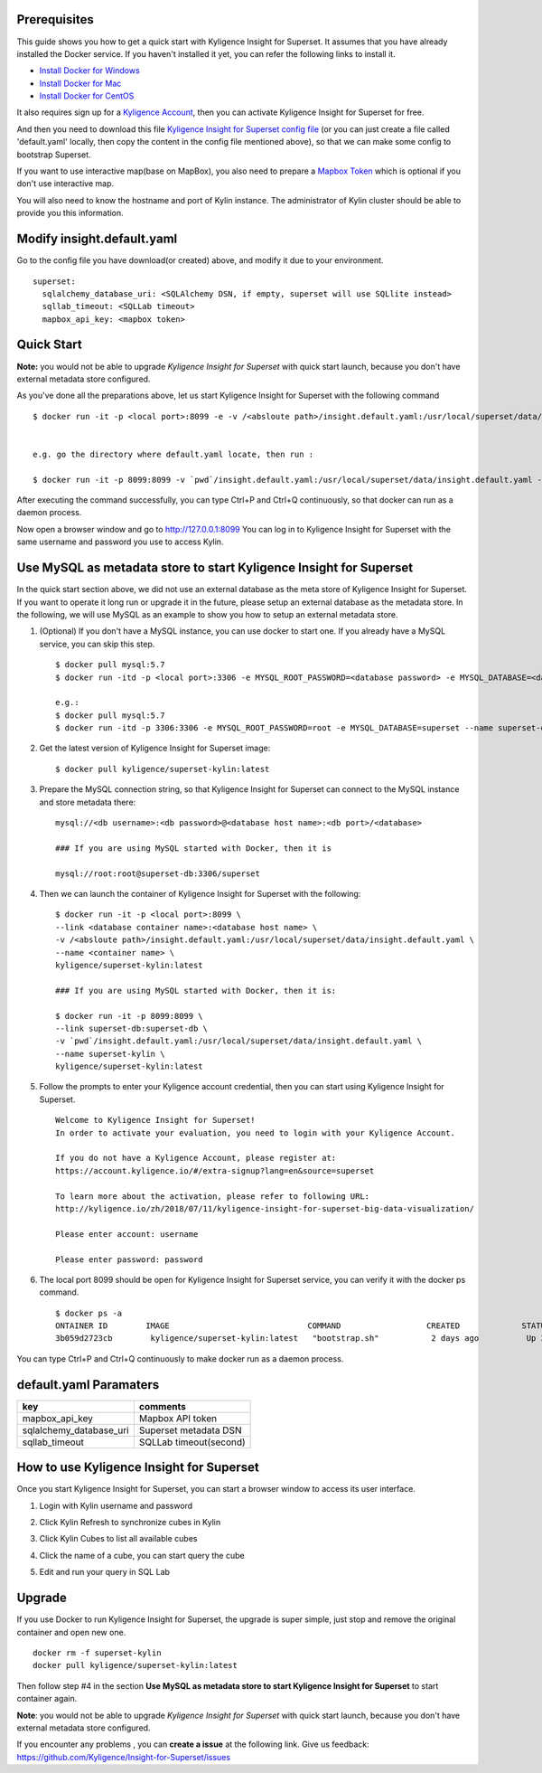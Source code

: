 Prerequisites
=============

This guide shows you how to get a quick start with Kyligence Insight for Superset. It assumes that you have already installed the Docker service. If you haven't installed it yet, you can refer the following links to install it.


* `Install Docker for Windows`_
* `Install Docker for Mac`_
* `Install Docker for CentOS`_

It also requires sign up for a `Kyligence Account`_, then you can activate Kyligence Insight for Superset for free.

And then you need to download this file `Kyligence Insight for Superset config file`_ (or you can just create a file called 'default.yaml' locally,  then copy the content in the config file mentioned above), so that we can make some config to bootstrap Superset.

If you want to use interactive map(base on MapBox), you also need to prepare a `Mapbox Token`_ which is optional if you don't use interactive map.

You will also need to know the hostname and port of Kylin instance. The administrator of Kylin cluster should be able to provide you this information.


Modify insight.default.yaml
===================
Go to the config file you have download(or created) above, and modify it due to your environment. ::

  superset:
    sqlalchemy_database_uri: <SQLAlchemy DSN, if empty, superset will use SQLlite instead>
    sqllab_timeout: <SQLLab timeout>
    mapbox_api_key: <mapbox token>

Quick Start
===========

**Note:** you would not be able to upgrade `Kyligence Insight for Superset` with quick start launch, because you don't have external metadata store configured.

As you've done all the preparations above, let us start Kyligence Insight for Superset with the following command ::

  $ docker run -it -p <local port>:8099 -e -v /<absloute path>/insight.default.yaml:/usr/local/superset/data/insight.default.yaml --name <container name> kyligence/superset-kylin:latest


  e.g. go the directory where default.yaml locate, then run :

  $ docker run -it -p 8099:8099 -v `pwd`/insight.default.yaml:/usr/local/superset/data/insight.default.yaml --name superset-kylin kyligence/superset-kylin:latest


After executing the command successfully, you can type Ctrl+P and Ctrl+Q continuously, so that docker can run as a daemon process.

Now open a browser window and go to http://127.0.0.1:8099 You can log in to Kyligence Insight for Superset with the same username and password you use to access Kylin.



Use MySQL as metadata store to start Kyligence Insight for Superset
===================================================================

In the quick start section above, we did not use an external database as the meta store of Kyligence Insight for Superset. If you want to operate it long run or upgrade it in the future, please setup an external database as the metadata store. In the following, we will use MySQL as an example to show you how to setup an external metadata store. 

1. (Optional) If you don't have a MySQL instance, you can use docker to start one. If you already have a MySQL service, you can skip this step. ::

     $ docker pull mysql:5.7
     $ docker run -itd -p <local port>:3306 -e MYSQL_ROOT_PASSWORD=<database password> -e MYSQL_DATABASE=<database name> --name <database container name> mysql:5.7

     e.g.:
     $ docker pull mysql:5.7
     $ docker run -itd -p 3306:3306 -e MYSQL_ROOT_PASSWORD=root -e MYSQL_DATABASE=superset --name superset-db mysql:5.7

2. Get the latest version of Kyligence Insight for Superset image: ::

     $ docker pull kyligence/superset-kylin:latest

3. Prepare the MySQL connection string, so that Kyligence Insight for Superset can connect to the MySQL instance and store metadata there: ::

     mysql://<db username>:<db password>@<database host name>:<db port>/<database>

     ### If you are using MySQL started with Docker, then it is

     mysql://root:root@superset-db:3306/superset

4. Then we can launch the container of Kyligence Insight for Superset with the following: ::

     $ docker run -it -p <local port>:8099 \
     --link <database container name>:<database host name> \
     -v /<absloute path>/insight.default.yaml:/usr/local/superset/data/insight.default.yaml \
     --name <container name> \
     kyligence/superset-kylin:latest

     ### If you are using MySQL started with Docker, then it is:

     $ docker run -it -p 8099:8099 \
     --link superset-db:superset-db \
     -v `pwd`/insight.default.yaml:/usr/local/superset/data/insight.default.yaml \
     --name superset-kylin \
     kyligence/superset-kylin:latest

5. Follow the prompts to enter your Kyligence account credential, then you can start using Kyligence Insight for Superset. ::

     Welcome to Kyligence Insight for Superset!
     In order to activate your evaluation, you need to login with your Kyligence Account.

     If you do not have a Kyligence Account, please register at:
     https://account.kyligence.io/#/extra-signup?lang=en&source=superset

     To learn more about the activation, please refer to following URL:
     http://kyligence.io/zh/2018/07/11/kyligence-insight-for-superset-big-data-visualization/

     Please enter account: username

     Please enter password: password

6. The local port 8099 should be open for Kyligence Insight for Superset service, you can verify it with the docker ps command. ::

     $ docker ps -a
     ONTAINER ID        IMAGE                             COMMAND                  CREATED             STATUS                            PORTS                    NAMES
     3b059d2723cb        kyligence/superset-kylin:latest   "bootstrap.sh"           2 days ago          Up 3 seconds (health: starting)   0.0.0.0:8099->8099/tcp   superset-kylin

You can type Ctrl+P and Ctrl+Q continuously to make docker run as a daemon process.


default.yaml Paramaters
=========================

============================= ============================================
key                              comments
============================= ============================================
mapbox_api_key                  Mapbox API token
sqlalchemy_database_uri         Superset metadata DSN
sqllab_timeout                  SQLLab timeout(second)
============================= ============================================


How to use Kyligence Insight for Superset
=========================================

Once you start Kyligence Insight for Superset, you can start a browser window to access its user interface.

1. Login with Kylin username and password

   .. image:: images/Insight_login_en.png

2. Click Kylin Refresh to synchronize cubes in Kylin

   .. image:: images/Insight_refresh_en.png

3. Click Kylin Cubes to list all available cubes

   .. image:: images/Insight_list_cubes_en.png

4. Click the name of a cube, you can start query the cube

   .. image:: images/Insight_explore_en.png

5. Edit and run your query in SQL Lab

   .. image:: images/Insight_SQLLab_en.png


Upgrade
========

If you use Docker to run Kyligence Insight for Superset, the upgrade is super simple, just stop and remove the original container and open new one. ::

  docker rm -f superset-kylin
  docker pull kyligence/superset-kylin:latest

Then follow step #4 in the section **Use MySQL as metadata store to start Kyligence Insight for Superset** to start container again.

**Note**: you would not be able to upgrade `Kyligence Insight for Superset` with quick start launch, because you don't have external metadata store configured.

If you encounter any problems , you can **create a issue** at the following link. Give us feedback: https://github.com/Kyligence/Insight-for-Superset/issues


.. _`Kyligence Account`: https://account.kyligence.io/#/extra-signup?lang=en&source=superset
.. _`Install Docker for Windows`: https://docs.docker.com/docker-for-windows/install/
.. _`Install Docker for Mac`: https://docs.docker.com/docker-for-mac/install/
.. _`Install Docker for CentOS`: https://docs.docker.com/install/linux/docker-ce/centos/
.. _`Mapbox Token`: https://www.mapbox.com/help/how-access-tokens-work/
.. _`Kyligence Insight for Superset config file`: https://raw.githubusercontent.com/Kyligence/Insight-for-Superset/master/insight.default.yaml
